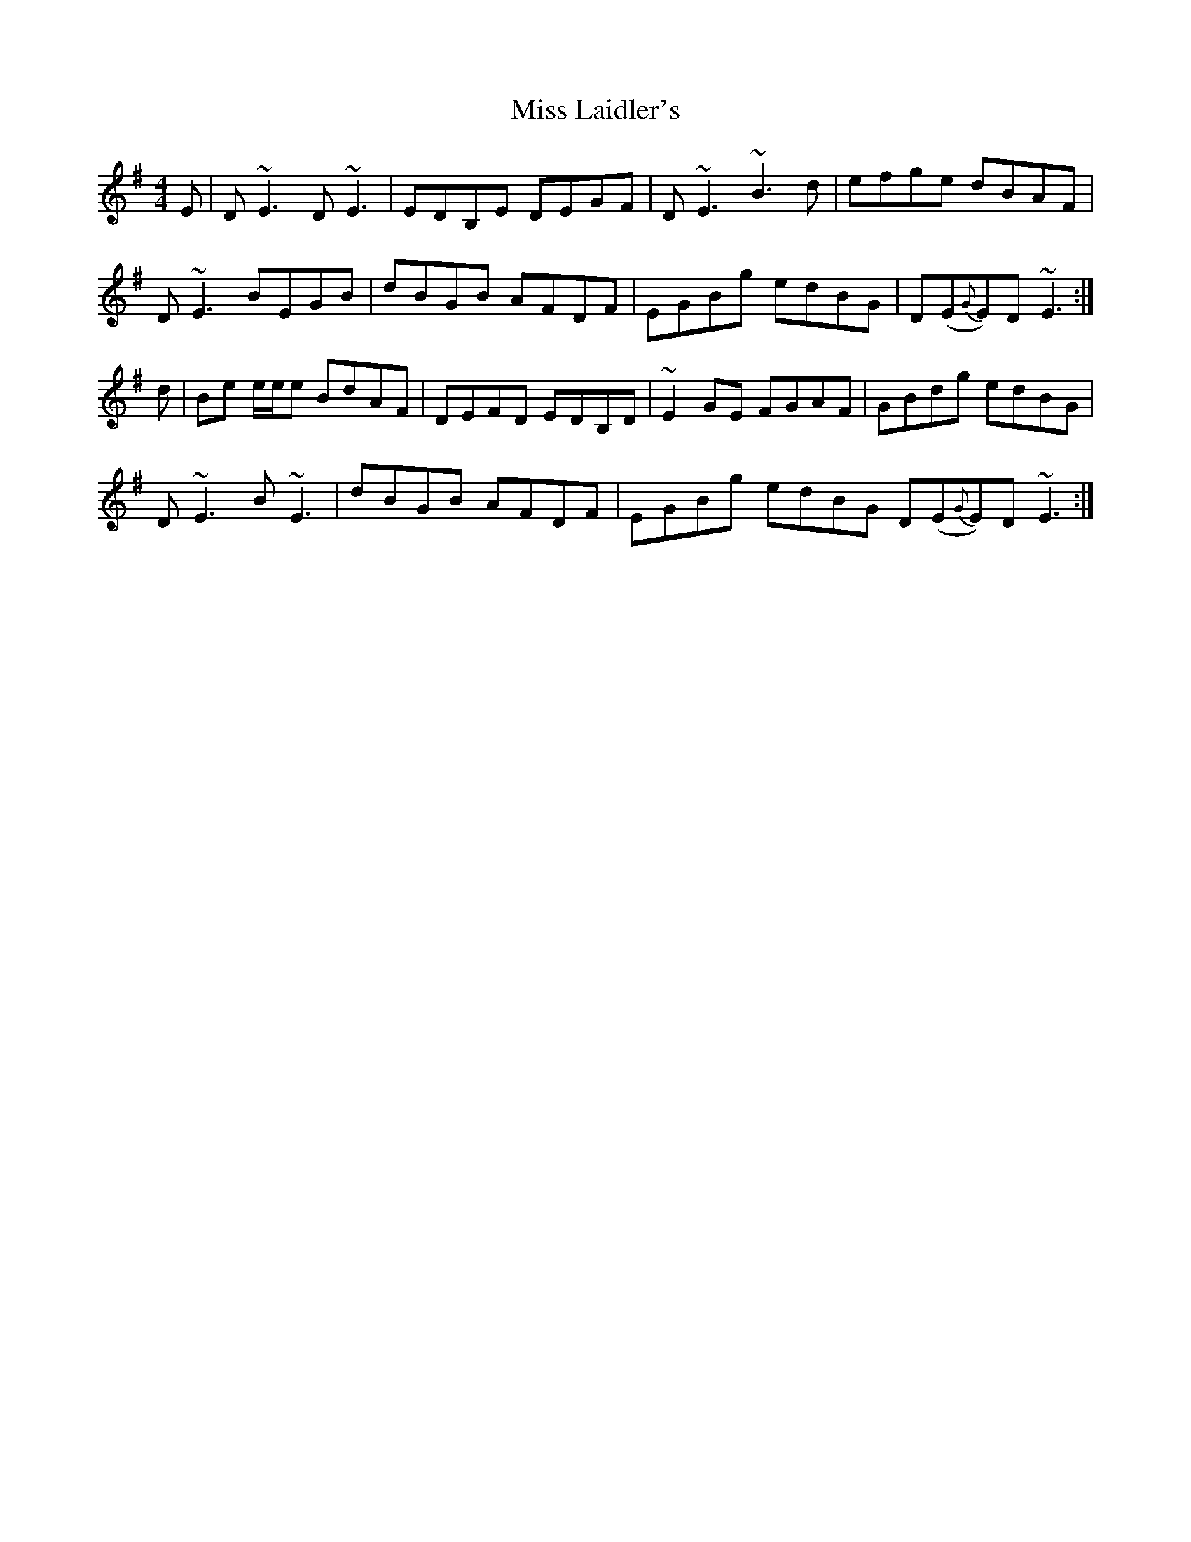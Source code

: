 X: 27091
T: Miss Laidler's
R: reel
M: 4/4
K: Eminor
E|D~E3 D~E3|EDB,E DEGF|D~E3 ~B3d|efge dBAF|
D~E3 BEGB|dBGB AFDF|EGBg edBG|D(E{G}E)D ~E3:|
d|Be e/e/e BdAF|DEFD EDB,D|~E2GE FGAF|GBdg edBG|
D~E3 B~E3|dBGB AFDF|EGBg edBG D(E{G}E)D ~E3:|

